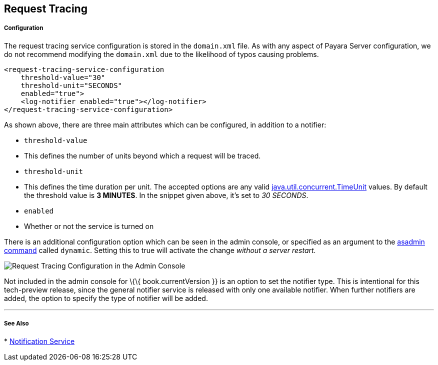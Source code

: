 [[request-tracing]]
Request Tracing
---------------

[[configuration]]
Configuration
+++++++++++++

The request tracing service configuration is stored in the `domain.xml`
file. As with any aspect of Payara Server configuration, we do not
recommend modifying the `domain.xml` due to the likelihood of typos
causing problems.

------------------------------------------------
<request-tracing-service-configuration
    threshold-value="30"
    threshold-unit="SECONDS"
    enabled="true">
    <log-notifier enabled="true"></log-notifier>
</request-tracing-service-configuration>
------------------------------------------------

As shown above, there are three main attributes which can be configured,
in addition to a notifier:

* `threshold-value`
* This defines the number of units beyond which a request will be
traced.
* `threshold-unit`
* This defines the time duration per unit. The accepted options are any
valid
https://docs.oracle.com/javase/8/docs/api/java/util/concurrent/TimeUnit.html[java.util.concurrent.TimeUnit]
values. By default the threshold value is *3 MINUTES*. In the snippet
given above, it’s set to _30 SECONDS_.
* `enabled`
* Whether or not the service is turned on

There is an additional configuration option which can be seen in the
admin console, or specified as an argument to the
link:asadmin-command.md[asadmin command] called `dynamic`. Setting this
to true will activate the change _without a server restart._

image:/images/request-tracing-configuration-admin-console.png[Request
Tracing Configuration in the Admin Console]

Not included in the admin console for \{\{ book.currentVersion }} is an
option to set the notifier type. This is intentional for this
tech-preview release, since the general notifier service is released
with only one available notifier. When further notifiers are added, the
option to specify the type of notifier will be added.

'''''

[[see-also]]
See Also
++++++++

*
link:/documentation/extended-documentation/notification-service[Notification
Service]
